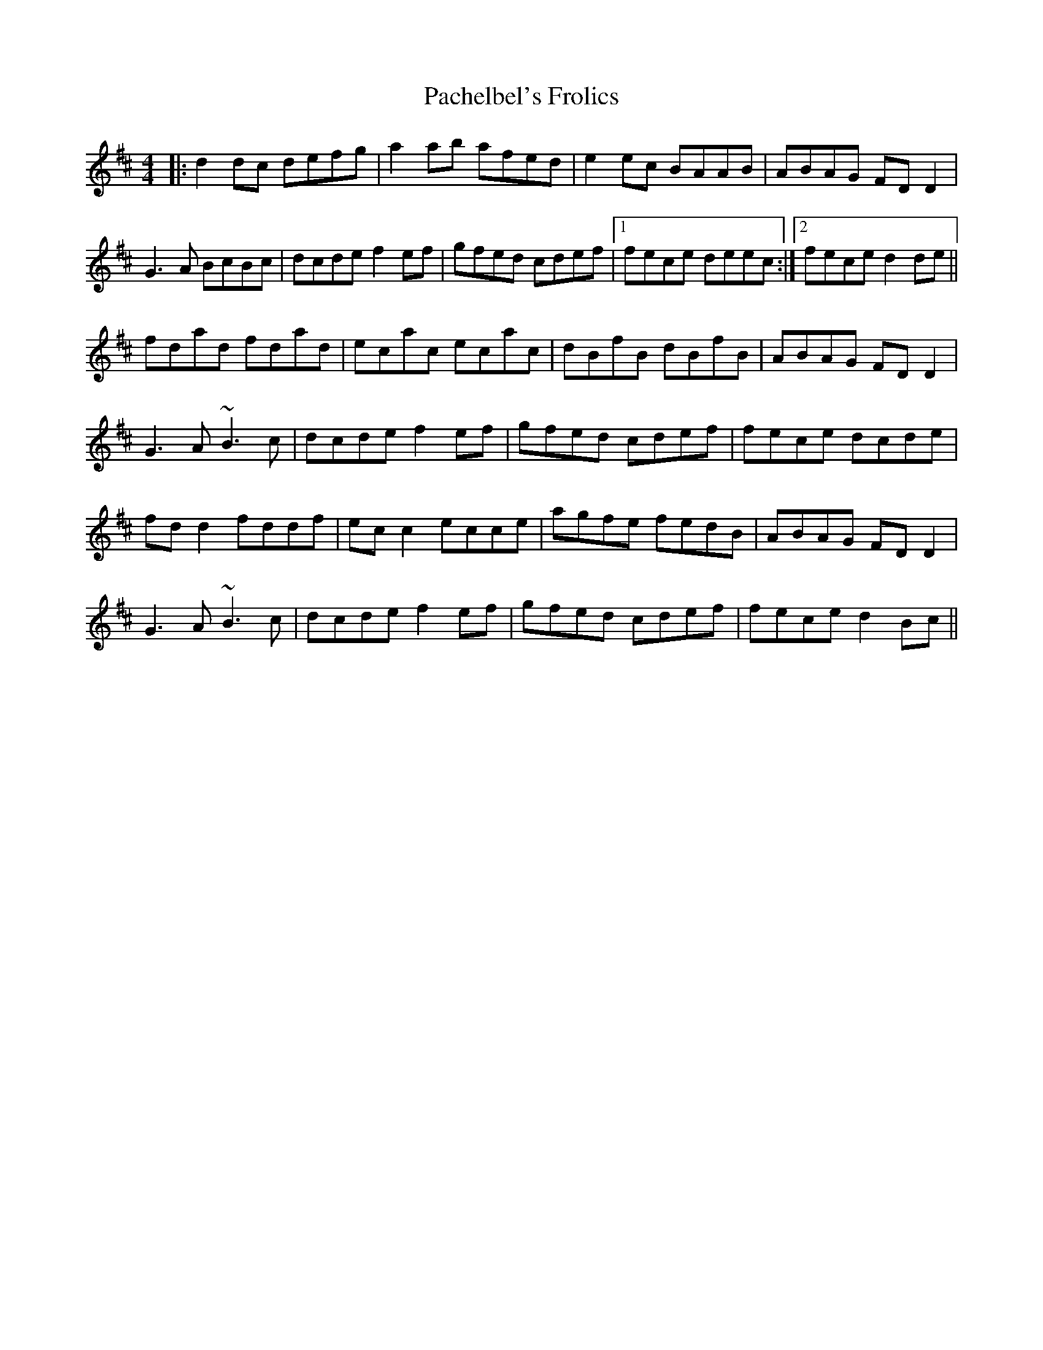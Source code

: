 X: 31003
T: Pachelbel's Frolics
R: reel
M: 4/4
K: Dmajor
|:d2dc defg|a2ab afed|e2ec BAAB|ABAG FDD2|
G3A BcBc|dcde f2ef|gfed cdef|1 fece deec:|2 fece d2de||
fdad fdad|ecac ecac|dBfB dBfB|ABAG FDD2|
G3A ~B3c|dcde f2ef|gfed cdef|fece dcde|
fdd2 fddf|ecc2 ecce|agfe fedB|ABAG FDD2|
G3A ~B3c|dcde f2ef|gfed cdef|fece d2Bc||

